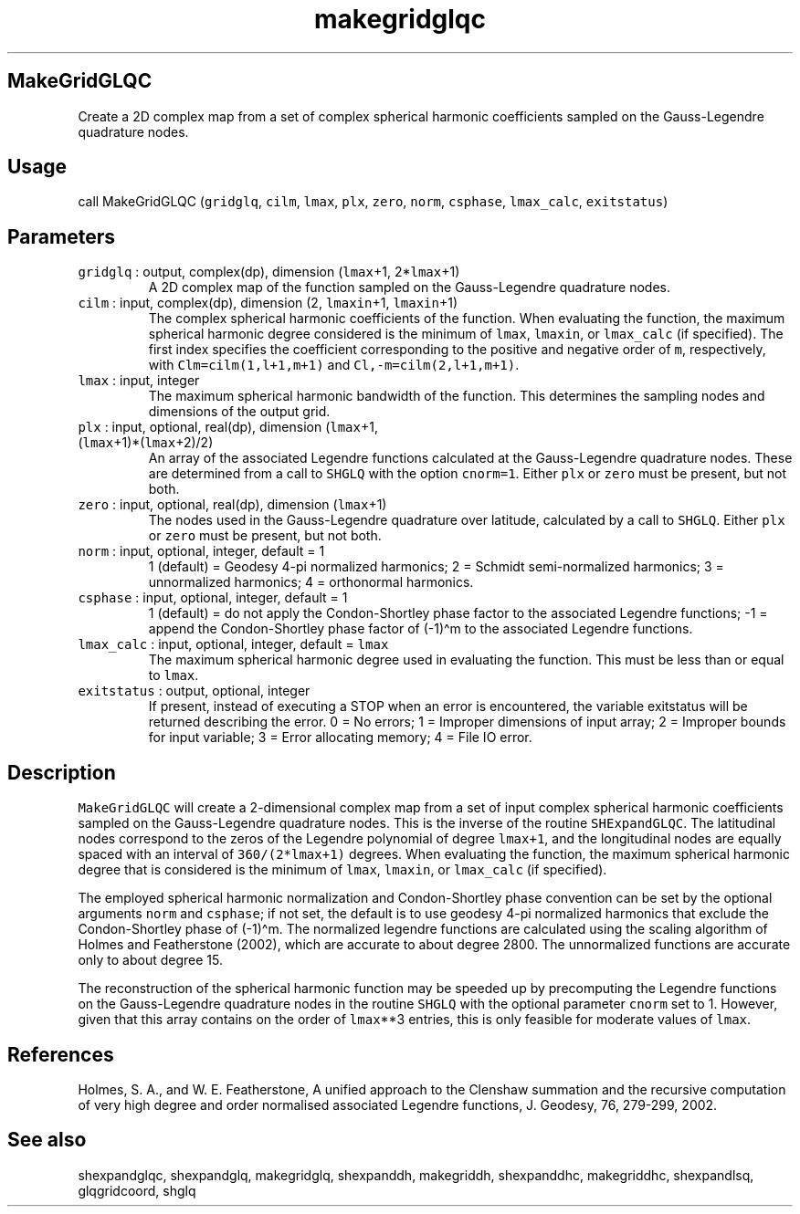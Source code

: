 .\" Automatically generated by Pandoc 2.7.3
.\"
.TH "makegridglqc" "1" "2019-09-17" "Fortran 95" "SHTOOLS 4.5"
.hy
.SH MakeGridGLQC
.PP
Create a 2D complex map from a set of complex spherical harmonic
coefficients sampled on the Gauss-Legendre quadrature nodes.
.SH Usage
.PP
call MakeGridGLQC (\f[C]gridglq\f[R], \f[C]cilm\f[R], \f[C]lmax\f[R],
\f[C]plx\f[R], \f[C]zero\f[R], \f[C]norm\f[R], \f[C]csphase\f[R],
\f[C]lmax_calc\f[R], \f[C]exitstatus\f[R])
.SH Parameters
.TP
.B \f[C]gridglq\f[R] : output, complex(dp), dimension (\f[C]lmax\f[R]+1, 2*\f[C]lmax\f[R]+1)
A 2D complex map of the function sampled on the Gauss-Legendre
quadrature nodes.
.TP
.B \f[C]cilm\f[R] : input, complex(dp), dimension (2, \f[C]lmaxin\f[R]+1, \f[C]lmaxin\f[R]+1)
The complex spherical harmonic coefficients of the function.
When evaluating the function, the maximum spherical harmonic degree
considered is the minimum of \f[C]lmax\f[R], \f[C]lmaxin\f[R], or
\f[C]lmax_calc\f[R] (if specified).
The first index specifies the coefficient corresponding to the positive
and negative order of \f[C]m\f[R], respectively, with
\f[C]Clm=cilm(1,l+1,m+1)\f[R] and \f[C]Cl,-m=cilm(2,l+1,m+1)\f[R].
.TP
.B \f[C]lmax\f[R] : input, integer
The maximum spherical harmonic bandwidth of the function.
This determines the sampling nodes and dimensions of the output grid.
.TP
.B \f[C]plx\f[R] : input, optional, real(dp), dimension (\f[C]lmax\f[R]+1, (\f[C]lmax\f[R]+1)*(\f[C]lmax\f[R]+2)/2)
An array of the associated Legendre functions calculated at the
Gauss-Legendre quadrature nodes.
These are determined from a call to \f[C]SHGLQ\f[R] with the option
\f[C]cnorm=1\f[R].
Either \f[C]plx\f[R] or \f[C]zero\f[R] must be present, but not both.
.TP
.B \f[C]zero\f[R] : input, optional, real(dp), dimension (\f[C]lmax\f[R]+1)
The nodes used in the Gauss-Legendre quadrature over latitude,
calculated by a call to \f[C]SHGLQ\f[R].
Either \f[C]plx\f[R] or \f[C]zero\f[R] must be present, but not both.
.TP
.B \f[C]norm\f[R] : input, optional, integer, default = 1
1 (default) = Geodesy 4-pi normalized harmonics; 2 = Schmidt
semi-normalized harmonics; 3 = unnormalized harmonics; 4 = orthonormal
harmonics.
.TP
.B \f[C]csphase\f[R] : input, optional, integer, default = 1
1 (default) = do not apply the Condon-Shortley phase factor to the
associated Legendre functions; -1 = append the Condon-Shortley phase
factor of (-1)\[ha]m to the associated Legendre functions.
.TP
.B \f[C]lmax_calc\f[R] : input, optional, integer, default = \f[C]lmax\f[R]
The maximum spherical harmonic degree used in evaluating the function.
This must be less than or equal to \f[C]lmax\f[R].
.TP
.B \f[C]exitstatus\f[R] : output, optional, integer
If present, instead of executing a STOP when an error is encountered,
the variable exitstatus will be returned describing the error.
0 = No errors; 1 = Improper dimensions of input array; 2 = Improper
bounds for input variable; 3 = Error allocating memory; 4 = File IO
error.
.SH Description
.PP
\f[C]MakeGridGLQC\f[R] will create a 2-dimensional complex map from a
set of input complex spherical harmonic coefficients sampled on the
Gauss-Legendre quadrature nodes.
This is the inverse of the routine \f[C]SHExpandGLQC\f[R].
The latitudinal nodes correspond to the zeros of the Legendre polynomial
of degree \f[C]lmax+1\f[R], and the longitudinal nodes are equally
spaced with an interval of \f[C]360/(2*lmax+1)\f[R] degrees.
When evaluating the function, the maximum spherical harmonic degree that
is considered is the minimum of \f[C]lmax\f[R], \f[C]lmaxin\f[R], or
\f[C]lmax_calc\f[R] (if specified).
.PP
The employed spherical harmonic normalization and Condon-Shortley phase
convention can be set by the optional arguments \f[C]norm\f[R] and
\f[C]csphase\f[R]; if not set, the default is to use geodesy 4-pi
normalized harmonics that exclude the Condon-Shortley phase of
(-1)\[ha]m.
The normalized legendre functions are calculated using the scaling
algorithm of Holmes and Featherstone (2002), which are accurate to about
degree 2800.
The unnormalized functions are accurate only to about degree 15.
.PP
The reconstruction of the spherical harmonic function may be speeded up
by precomputing the Legendre functions on the Gauss-Legendre quadrature
nodes in the routine \f[C]SHGLQ\f[R] with the optional parameter
\f[C]cnorm\f[R] set to 1.
However, given that this array contains on the order of
\f[C]lmax\f[R]**3 entries, this is only feasible for moderate values of
\f[C]lmax\f[R].
.SH References
.PP
Holmes, S.
A., and W.
E.
Featherstone, A unified approach to the Clenshaw summation and the
recursive computation of very high degree and order normalised
associated Legendre functions, J.
Geodesy, 76, 279-299, 2002.
.SH See also
.PP
shexpandglqc, shexpandglq, makegridglq, shexpanddh, makegriddh,
shexpanddhc, makegriddhc, shexpandlsq, glqgridcoord, shglq
